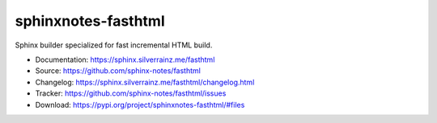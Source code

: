 .. This file is generated from sphinx-notes/cookiecutter.
   You need to consider modifying the TEMPLATE or modifying THIS FILE.

====================
sphinxnotes-fasthtml
====================


.. |docs| image:: https://img.shields.io/github/deployments/sphinx-notes/fasthtml/github-pages
   :target: https://sphinx.silverrainz.me/fasthtml
   :alt: Documentation Status

.. |license| image:: https://img.shields.io/github/license/sphinx-notes/fasthtml
   :target: https://github.com/sphinx-notes/fasthtml/blob/master/LICENSE
   :alt: Open Source License

.. |pypi| image:: https://img.shields.io/pypi/v/sphinxnotes-fasthtml.svg
   :target: https://pypi.python.org/pypi/sphinxnotes-fasthtml
   :alt: PyPI Package

.. |download| image:: https://img.shields.io/pypi/dm/sphinxnotes-fasthtml
   :target: https://pypi.python.org/pypi/sphinxnotes-fasthtml
   :alt: PyPI Package Downloads

|docs| |license| |pypi| |download|

Sphinx builder specialized for fast incremental HTML build.

* Documentation: https://sphinx.silverrainz.me/fasthtml
* Source: https://github.com/sphinx-notes/fasthtml
* Changelog: https://sphinx.silverrainz.me/fasthtml/changelog.html
* Tracker: https://github.com/sphinx-notes/fasthtml/issues
* Download: https://pypi.org/project/sphinxnotes-fasthtml/#files
